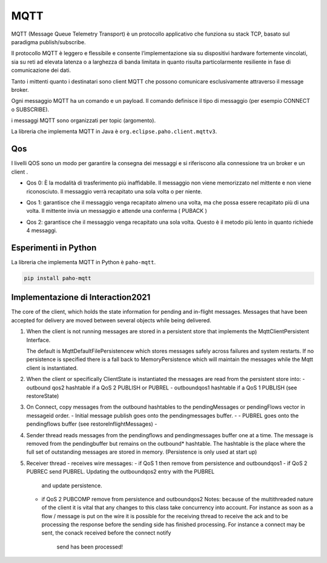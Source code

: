 .. role:: red
.. role:: blue 
.. role:: remark

===================================
MQTT
===================================


MQTT (Message Queue Telemetry Transport) è un protocollo applicativo che funziona 
su stack TCP, basato sul paradigma publish/subscribe.

Il protocollo MQTT è leggero e flessibile e consente l’implementazione sia su 
dispositivi hardware fortemente vincolati, sia su reti ad elevata latenza 
o a larghezza di banda limitata in quanto risulta particolarmente 
resiliente in fase di comunicazione dei dati.

Tanto i mittenti quanto i destinatari sono client MQTT che possono comunicare 
esclusivamente attraverso il :blue:`message broker`.

Ogni messaggio MQTT ha un comando e un payload. 
Il comando definisce il tipo di messaggio (per esempio CONNECT o SUBSCRIBE).

i messaggi MQTT sono organizzati per :blue:`topic` (argomento).



La libreria che implementa MQTT in Java è ``org.eclipse.paho.client.mqttv3``.

---------------------------------------
Qos 
---------------------------------------

I livelli QOS sono un modo per garantire la consegna dei messaggi e si riferiscono 
alla connessione tra un broker e un client .

- Qos 0:  È la modalità di trasferimento più inaffidabile. 
  Il messaggio non viene memorizzato nel mittente e non viene riconosciuto.
  Il messaggio verrà recapitato una sola volta o per niente.

- Qos 1: garantisce che il messaggio venga recapitato almeno una volta, 
  ma che possa essere recapitato più di una volta.  Il mittente invia un messaggio 
  e attende una conferma ( PUBACK )


  .. image:: ./_static/img/Tecno/mqttQos1.PNG 

- Qos 2: garantisce che il messaggio venga recapitato una sola volta. 
  Questo è il metodo più lento in quanto richiede 4 messaggi.

  .. image:: ./_static/img/Tecno/mqttQos2.PNG 


---------------------------------------
Esperimenti in Python
---------------------------------------

La libreria che implementa MQTT in Python è ``paho-mqtt``.

.. code::

    pip install paho-mqtt


-----------------------------------------------------
Implementazione di Interaction2021
-----------------------------------------------------

.. image:: ./_static/img/Tecno/MqttConn.PNG 
  :align: center 
  :width: 50%



.. From https://www.eclipse.org/paho/files/javadoc/org/eclipse/paho/client/mqttv3/internal/ClientState.html
The core of the client, which holds the state information for pending and in-flight messages. 
Messages that have been accepted for delivery are moved between several objects while 
being delivered. 

1) When the client is not running messages are stored in a persistent store 
   that implements the MqttClientPersistent Interface. 

   The default is MqttDefaultFilePersistencew which stores messages safely across failures 
   and system restarts. If no persistence is specified there is a fall back to MemoryPersistence 
   which will maintain the messages while the Mqtt client is instantiated. 

2) When the client or specifically ClientState is instantiated the messages are read 
   from the persistent store into: - outbound qos2 hashtable if a QoS 2 PUBLISH or PUBREL 
   - outboundqos1 hashtable if a QoS 1 PUBLISH (see restoreState) 

3) On Connect, copy messages from the outbound hashtables to the pendingMessages or pendingFlows 
   vector in messageid order. 
   - Initial message publish goes onto the pendingmessages buffer. 
   - - PUBREL goes onto the pendingflows buffer (see restoreInflightMessages) 
   - 
4) Sender thread reads messages from the pendingflows and pendingmessages buffer one at a time. 
   The message is removed from the pendingbuffer but remains on the outbound* hashtable. 
   The hashtable is the place where the full set of outstanding messages are stored in memory. 
   (Persistence is only used at start up) 

5) Receiver thread - receives wire messages: 
   - if QoS 1 then remove from persistence and outboundqos1 
   - if QoS 2 PUBREC send PUBREL. Updating the outboundqos2 entry with the PUBREL 
     and update persistence. 
   - if QoS 2 PUBCOMP remove from persistence and outboundqos2 
     Notes: because of the multithreaded nature of the client it is vital that any changes 
     to this class take concurrency into account. 
     For instance as soon as a flow / message is put on the wire it is possible for 
     the receiving thread to receive the ack and to be processing the response before 
     the sending side has finished processing. 
     For instance a connect may be sent, the conack received before the connect notify 
       send has been processed!


.. image:: ./_static/img/Tecno/CleanSession.PNG 